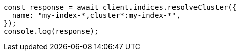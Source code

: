 // This file is autogenerated, DO NOT EDIT
// Use `node scripts/generate-docs-examples.js` to generate the docs examples

[source, js]
----
const response = await client.indices.resolveCluster({
  name: "my-index-*,cluster*:my-index-*",
});
console.log(response);
----
